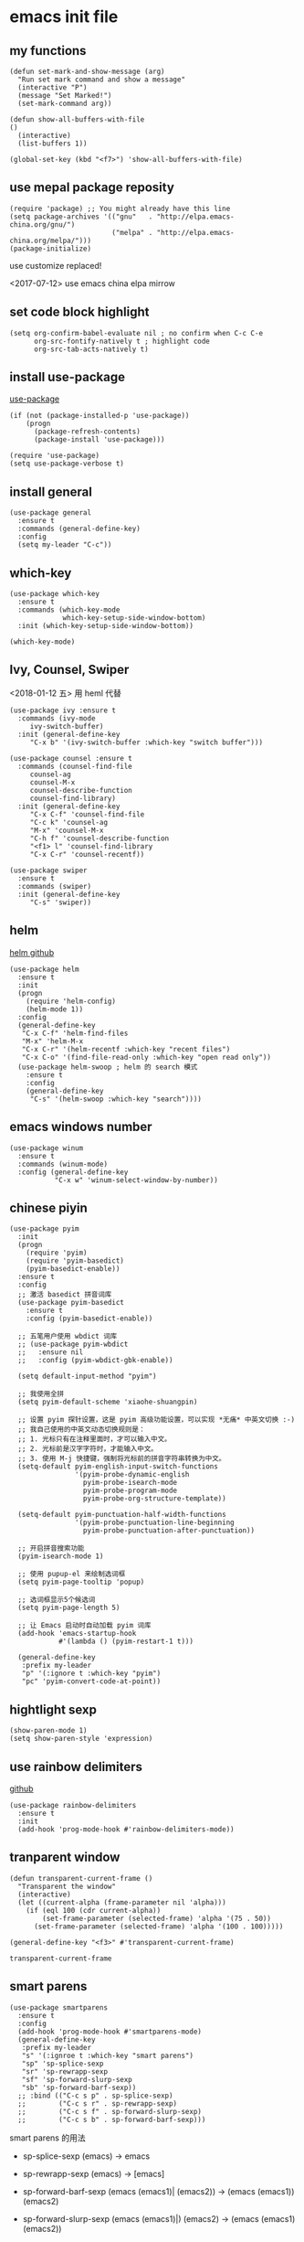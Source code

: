 * emacs init file
  :PROPERTIES: 
  :header-args:elisp: :tangle ~/.emacs.d/init.el
  :END:      

** my functions 
   #+BEGIN_SRC elisp
     (defun set-mark-and-show-message (arg)
       "Run set mark command and show a message"
       (interactive "P")
       (message "Set Marked!")
       (set-mark-command arg))

     (defun show-all-buffers-with-file
	 ()
       (interactive)
       (list-buffers 1))

     (global-set-key (kbd "<f7>") 'show-all-buffers-with-file)
   #+END_SRC
** use mepal package reposity
   #+BEGIN_SRC elisp
     (require 'package) ;; You might already have this line
     (setq package-archives '(("gnu"   . "http://elpa.emacs-china.org/gnu/")
                              ("melpa" . "http://elpa.emacs-china.org/melpa/")))
     (package-initialize) 
   #+END_SRC

   use customize replaced!
   
   <2017-07-12>
   use emacs china elpa mirrow
   
** set code block highlight
   #+BEGIN_SRC elisp
     (setq org-confirm-babel-evaluate nil ; no confirm when C-c C-e
           org-src-fontify-natively t ; highlight code
           org-src-tab-acts-natively t)
   #+END_SRC

** install use-package 
   [[https://github.com/jwiegley/use-package][use-package]]
   #+BEGIN_SRC elisp
     (if (not (package-installed-p 'use-package))
         (progn
           (package-refresh-contents)
           (package-install 'use-package)))

     (require 'use-package)
     (setq use-package-verbose t)
   #+END_SRC
   
** install general
   #+BEGIN_SRC elisp
     (use-package general
       :ensure t
       :commands (general-define-key)
       :config
       (setq my-leader "C-c"))
   #+END_SRC

** which-key
   #+BEGIN_SRC elisp
     (use-package which-key
       :ensure t 
       :commands (which-key-mode
                  which-key-setup-side-window-bottom)
       :init (which-key-setup-side-window-bottom))

     (which-key-mode)
   #+END_SRC
** Ivy, Counsel, Swiper
   <2018-01-12 五> 用 heml 代替
   #+BEGIN_SRC elisp
     (use-package ivy :ensure t
       :commands (ivy-mode
		  ivy-switch-buffer)
       :init (general-define-key
	      "C-x b" '(ivy-switch-buffer :which-key "switch buffer")))

     (use-package counsel :ensure t
       :commands (counsel-find-file
		  counsel-ag
		  counsel-M-x
		  counsel-describe-function
		  counsel-find-library)
       :init (general-define-key
	      "C-x C-f" 'counsel-find-file
	      "C-c k" 'counsel-ag
	      "M-x" 'counsel-M-x
	      "C-h f" 'counsel-describe-function
	      "<f1> l" 'counsel-find-library
	      "C-x C-r" 'counsel-recentf))

     (use-package swiper
       :ensure t
       :commands (swiper)
       :init (general-define-key
	      "C-s" 'swiper))
   #+END_SRC
** helm
   [[https://github.com/emacs-helm/helm][helm github]]
   #+BEGIN_SRC elisp :tangle no
     (use-package helm
       :ensure t
       :init
       (progn
         (require 'helm-config)
         (helm-mode 1))
       :config
       (general-define-key
        "C-x C-f" 'helm-find-files
        "M-x" 'helm-M-x
        "C-x C-r" '(helm-recentf :which-key "recent files")
        "C-x C-o" '(find-file-read-only :which-key "open read only"))
       (use-package helm-swoop ; helm 的 search 模式
         :ensure t
         :config
         (general-define-key
          "C-s" '(helm-swoop :which-key "search"))))
   #+END_SRC
** emacs windows number
   #+BEGIN_SRC elisp :tangle no
     (use-package winum
       :ensure t
       :commands (winum-mode)
       :config (general-define-key
                "C-x w" 'winum-select-window-by-number))
   #+END_SRC
** chinese piyin
   #+BEGIN_SRC elisp
     (use-package pyim
       :init
       (progn
         (require 'pyim)
         (require 'pyim-basedict)
         (pyim-basedict-enable))
       :ensure t
       :config
       ;; 激活 basedict 拼音词库
       (use-package pyim-basedict
         :ensure t
         :config (pyim-basedict-enable))

       ;; 五笔用户使用 wbdict 词库
       ;; (use-package pyim-wbdict
       ;;   :ensure nil
       ;;   :config (pyim-wbdict-gbk-enable))

       (setq default-input-method "pyim")

       ;; 我使用全拼
       (setq pyim-default-scheme 'xiaohe-shuangpin)

       ;; 设置 pyim 探针设置，这是 pyim 高级功能设置，可以实现 *无痛* 中英文切换 :-)
       ;; 我自己使用的中英文动态切换规则是：
       ;; 1. 光标只有在注释里面时，才可以输入中文。
       ;; 2. 光标前是汉字字符时，才能输入中文。
       ;; 3. 使用 M-j 快捷键，强制将光标前的拼音字符串转换为中文。
       (setq-default pyim-english-input-switch-functions
                     '(pyim-probe-dynamic-english
                       pyim-probe-isearch-mode
                       pyim-probe-program-mode
                       pyim-probe-org-structure-template))

       (setq-default pyim-punctuation-half-width-functions
                     '(pyim-probe-punctuation-line-beginning
                       pyim-probe-punctuation-after-punctuation))

       ;; 开启拼音搜索功能
       (pyim-isearch-mode 1)

       ;; 使用 pupup-el 来绘制选词框
       (setq pyim-page-tooltip 'popup)

       ;; 选词框显示5个候选词
       (setq pyim-page-length 5)

       ;; 让 Emacs 启动时自动加载 pyim 词库
       (add-hook 'emacs-startup-hook
                 #'(lambda () (pyim-restart-1 t)))

       (general-define-key
        :prefix my-leader
        "p" '(:ignore t :which-key "pyim")
        "pc" 'pyim-convert-code-at-point))
   #+END_SRC
** hightlight sexp
   #+BEGIN_SRC elispx
     (show-paren-mode 1)
     (setq show-paren-style 'expression)
   #+END_SRC
** use rainbow delimiters
   [[https://github.com/jlr/rainbow-delimiters][github]]
   #+BEGIN_SRC elisp
     (use-package rainbow-delimiters
       :ensure t
       :init
       (add-hook 'prog-mode-hook #'rainbow-delimiters-mode))
   #+END_SRC
** tranparent window
   #+BEGIN_SRC elisp
     (defun transparent-current-frame ()
       "Transparent the window"
       (interactive)
       (let ((current-alpha (frame-parameter nil 'alpha)))
         (if (eql 100 (cdr current-alpha))
             (set-frame-parameter (selected-frame) 'alpha '(75 . 50))
           (set-frame-parameter (selected-frame) 'alpha '(100 . 100)))))

     (general-define-key "<f3>" #'transparent-current-frame)
   #+END_SRC

   #+RESULTS:
   : transparent-current-frame
** smart parens
   #+BEGIN_SRC elisp
     (use-package smartparens
       :ensure t
       :config
       (add-hook 'prog-mode-hook #'smartparens-mode)
       (general-define-key
        :prefix my-leader
        "s" '(:ignroe t :which-key "smart parens")
        "sp" 'sp-splice-sexp
        "sr" 'sp-rewrapp-sexp
        "sf" 'sp-forward-slurp-sexp
        "sb" 'sp-forward-barf-sexp))
       ;; :bind (("C-c s p" . sp-splice-sexp)
       ;;        ("C-c s r" . sp-rewrapp-sexp)
       ;;        ("C-c s f" . sp-forward-slurp-sexp)
       ;;        ("C-c s b" . sp-forward-barf-sexp)))
   #+END_SRC
   
   smart parens 的用法
   
   - sp-splice-sexp
     (emacs) -> emacs

   - sp-rewrapp-sexp
     (emacs) -> [emacs]

   - sp-forward-barf-sexp
     (emacs (emacs1)| (emacs2)) ->  (emacs (emacs1))(emacs2)

   - sp-forward-slurp-sexp
     (emacs (emacs1)|) (emacs2) -> (emacs (emacs1) (emacs2))

   - sp-forward-slurp-hybrid-sexp
     smae
** load theme 
*** use plan-9 theme
    Must set y twice on emacs startup!
    #+BEGIN_SRC elisp :tangle no
      (use-package plan9-theme
        :ensure t)

      (load-theme 'plan9)
    #+END_SRC
*** lenlen theme
    #+BEGIN_SRC elisp :tangle no
      (use-package lenlen-theme
        :ensure t)
    #+END_SRC
*** doom theme
    <2018-04-24 周二> change tangle to no. just want to test new theme
    #+BEGIN_SRC elisp
      (use-package doom-themes
        :ensure t
        :config
        (load-theme 'doom-one t))
    #+END_SRC
*** doneburn-theme
    A light theme.
    [[https://github.com/manuel-uberti/doneburn-theme][github address]]
    #+BEGIN_SRC elisp :tangle no
      (use-package doneburn-theme
        :ensure t
        :config (load-theme 'doneburn 'no-confirm))
    #+END_SRC
*** zenburn
    #+BEGIN_SRC elisp :tangle no
      (use-package zenburn-theme
        :ensure t
        :config (load-theme 'zenburn t))          
    #+END_SRC
*** dracula theme
    #+BEGIN_SRC elisp :tangle no
      (use-package dracula-theme
	:ensure t
	:config
	(load-theme 'dracula t))
    #+END_SRC
** expand-region
   #+BEGIN_SRC elisp
     (use-package expand-region
       :ensure t
       :commands (er/expand-region)
       :bind
       (("C-=" . er/expand-region)))
   #+END_SRC

** default setting what use customize
   #+BEGIN_SRC elisp
     (custom-set-faces
      ;; custom-set-faces was added by Custom.
      ;; If you edit it by hand, you could mess it up, so be careful.
      ;; Your init file should contain only one such instance.
      ;; If there is more than one, they won't work right.
      '(default ((t (:inherit nil :stipple nil :inverse-video nil :box nil :strike-through nil :overline nil :underline nil :slant normal :weight normal :height 112 :width normal :foundry "MS  " :family "YaHei Consolas Hybrid")))))
   #+END_SRC

*** set my default directory when emacs start
    #+BEGIN_SRC elisp
      (setq command-line-default-directory "~/")
      (setq default-directory "~/")
      (scroll-bar-mode -1) ; disable scroll bar
      (tool-bar-mode -1) ; disable tool bar
      (show-paren-mode) ; hight light match parens
      (setq inhibit-startup-screen t)
    #+END_SRC

*** set babel execute language
    #+BEGIN_SRC elisp
      (org-babel-do-load-languages
       'org-babel-load-languages '((clojure . t)
                                   (emacs-lisp . t)))
    #+END_SRC

*** set default key
    #+BEGIN_SRC elisp
      (general-define-key :prefix my-leader
                          "m" 'set-mark-and-show-message)
    #+END_SRC

*** set no auto backup 
    disable auto backup. ( backup~ & #autobackup#)
    #+BEGIN_SRC elisp
      (setq mark-backup-files nil)
      (setq auto-save-default nil)
    #+END_SRC
** org mode setting
*** set file to agenda view
    #+BEGIN_SRC elisp
      (general-define-key
       "C-c a" #'org-agenda)

      (setq org-agenda-files '("~/Documents/org/"))
    #+END_SRC
*** org capture template
    | key       | operator                   |
    | "C-c c t" | insert task to inbox.org   |
    | "C-c c T" | insert task to tickler.org |

    #+BEGIN_SRC elisp
      (general-define-key "C-c c" #'org-capture)

      (setq org-capture-templates '(("t" "Todo [inbox]" entry
                                     (file+headline "~/Documents/org/inbox.org" "Tasks")
                                     "* TODO %i%?")))
    #+END_SRC
*** set org file todo keywords
    #+BEGIN_SRC elisp
      (setq org-todo-keywords '((sequence
                                  "TODO(t)"
                                  "WAITING(w)"
                                  "SOMEDAY(s)"
                                  "|"
                                  "DONE(d)"
                                  "CANCELLED(c)")))
    #+END_SRC
*** set refile target
    #+BEGIN_SRC elisp
      (setq org-refile-targets
            '(
              ("~/Documents/org/work.org" :maxlevel . 5)
              ("~/Documents/org/personal.org" :maxlevel . 9)
              ("~/Documents/org/notes.org" :maxlevel . 9)
              ))
    #+END_SRC
*** 设置每一级标题有不一样的大小
    #+BEGIN_SRC elisp
      (set-face-attribute 'org-level-1 nil :height 1.2 :bold t)
      (set-face-attribute 'org-level-2 nil :height 1.1 :bold t)
    #+END_SRC
** workgroup2
   #+BEGIN_SRC elisp :tangle no
     (use-package workgroups2
       :ensure t)
     (workgroups-mode 1)
   #+END_SRC

   #+RESULTS:
** company
   #+BEGIN_SRC elisp
     (use-package company
       :ensure t
       :commands (company-mode)
       :init
       (add-hook 'prog-mode-hook 'company-mode))
   #+END_SRC
** dired+
   #+BEGIN_SRC elisp :tangle no
     (use-package dired+
       :ensure t)
   #+END_SRC
** try
   try package and do not install it
   #+BEGIN_SRC elisp :tangle no
     (use-package try
       :ensure t)
   #+END_SRC
** ace-window

   make move cursor to other window quickly and convinently
   #+BEGIN_SRC elisp
     (use-package ace-window
       :ensure t
       :commands (ace-window)
       :init
       (bind-key "M-p" 'ace-window))
   #+END_SRC
** ace jump
   [[https://github.com/abo-abo/avy][github]] address
   #+BEGIN_SRC elisp
     (use-package avy
       :ensure t
       :config
       (general-define-key
        :prefix my-leader
        "j" '(:ingore t :which-key "go to char")
        "jj" 'avy-goto-char
        "jw" 'avy-goto-word-0
        "jl" 'avy-goto-line
        "jt" 'avy-goto-char-timer))
   #+END_SRC

** use color theme
   #+BEGIN_SRC elisp :tangle no
     (use-package color-theme
       :ensure t)
   #+END_SRC
   
** eyebrowser
   #+BEGIN_SRC elisp
     (use-package eyebrowse
       :ensure t
       :config
       (setq eyebrowse-mode-line-separator " | "
             eyebrowse-new-workspace t)
       ;; use desktop save the current state
       (desktop-change-dir "~/") ; my desktop.lock file in HOME directory
       :init (add-hook 'prog-mode-hook 'eyebrowse-mode)
       :commands (eyebrowse-mode))
        
   #+END_SRC

** symbol-overlay
   高亮符号的插件

   #+BEGIN_SRC elisp
     (use-package symbol-overlay
       :ensure t)
   #+END_SRC
   - 快捷键设置
     #+BEGIN_SRC elisp :tangle no
       (global-set-key (kbd "M-i") 'symbol-overlay-put)
       (global-set-key (kbd "M-n") 'symbol-overlay-switch-forward)
       (global-set-key (kbd "M-p") 'symbol-overlay-switch-backward)
       (global-set-key (kbd "<f7>") 'symbol-overlay-mode)
       (global-set-key (kbd "<f8>") 'symbol-overlay-remove-all)
     #+END_SRC
** key-fre
   这个扩展可以查看我的案件统计
   这样我就可以根据我自己的案件频率来调整优化快捷键
   #+BEGIN_SRC elisp     
     (use-package keyfreq
       :ensure t
       :config
       (keyfreq-mode 1)
       (keyfreq-autosave-mode 1)) 
   #+END_SRC
** Neotree
*** icon for neotree
    #+BEGIN_SRC elisp
      (use-package all-the-icons :ensure t)          
    #+END_SRC
*** neotree
    #+BEGIN_SRC elisp
      (use-package neotree
        :ensure t
        :init
        (setq neo-theme (if (display-graphic-p) 'icons 'arrow))
        :bind
        (("<f8>" . neotree-toggle)))
    #+END_SRC
** markdown
   #+BEGIN_SRC elisp
     (use-package markdown-mode
       :ensure t
       :mode "\\.md\\'")
   #+END_SRC
** linum mode

   
   <2018-02-01> 打算用 linum-relative 来代替
  
   #+BEGIN_SRC elisp :tangle no
     (use-package linum-mode
       :hook prog-mode)
   #+END_SRC

   <2018-04-20 周五> 用了 =line mode= 以后太慢了，还是取消掉
   #+BEGIN_SRC elisp :tangle no
     (use-package linum-relative
       :ensure t
       :hook (prog-mode . linum-relative-mode))
   #+END_SRC
** setup auto backup
#+BEGIN_SRC elisp
  (setq backup-by-copying t ; enable auto backup
        backup-directory-alist '(("." . "~/.emacs_backups"))
        delete-old-versions t
        kept-new-versions 6
        kept-old-versions 2
        version-control t)
#+END_SRC
** key chord
   #+BEGIN_SRC elisp
     (use-package key-chord
       :ensure t
       :commands key-chord-mode
       :init
       (add-hook 'prog-mode-hook (lambda () (key-chord-mode 1)))
       :config
       (key-chord-define-global "ww" 'save-buffer)
       (key-chord-define-global ",m" 'set-mark-command))
  #+END_SRC
** sky-color-clock
   好看的会根据时间自动改变颜色的 =modeline= 时钟
   [[https://github.com/zk-phi/sky-color-clock][sky-color-clock]]
   #+BEGIN_SRC elisp
     ;; check the sky-color-clock wheat installed
     (if (not (file-exists-p "~/.emacs.d/elpa/sky-color-clock/sky-color-clock.el"))
         (message "sky-color-clock not installed")
       (progn
         (add-to-list 'load-path "~/.emacs.d/elpa/sky-color-clock")
         (require 'sky-color-clock)
         (sky-color-clock-initialize 31) ; this is shanghai latitude
         (setq sky-color-clock-enable-emoji-icon nil) ; no display emoji
         (setq sky-color-clock-enable-temperature-indicator t) ; display temperature
         (push '(:eval (sky-color-clock)) (default-value 'mode-line-format))
         ))
   #+END_SRC
** cnfonts
   #+BEGIN_SRC elisp
     (use-package cnfonts
       :ensure t
       :init (cnfonts-enable))
   #+END_SRC
** find file in project
   [[https://github.com/technomancy/find-file-in-project][github]]
   #+BEGIN_SRC elisp
     (use-package find-file-in-project
       :ensure t
       :init
       (if (eq system-type 'windows-nt)
           (if (file-exists-p "c:\\\\tools\\\\cygwin")
               (setq ffip-find-executable "c:\\\\tools\\\\cyginw\\\\bin\\\\find")
             (setq ffip-find-executable "c:\\\\Users\\\\janke\\\\.babun\\\\cygwin\\\\bin\\\\find")))
       (general-define-key :prefix my-leader
                           "f" '(:ignore t :which-key "find file in project")
                           "ff" 'find-file-in-project)
       :commands (find-file-in-project
                  find-file-in-project-by-point
                  find-file-in-project-by-selected))
   #+END_SRC
** ewsw
   emacs-websock-sucem 是我写的一个包 . 用来处理和工作有关的事情
   #+BEGIN_SRC elisp
     ;; (add-to-list 'load-path "~/workspace/emacs-websocket-sucem/")

     (use-package ewsw
       :init
       (add-to-list 'load-path "~/workspace/emacs-websocket-sucem")
       (use-package websocket
         :ensure t)
       :commands (ewsw-start-server)
       :bind (("C-c u s" . ewsw-send-cgylr-search)
              ("C-c u d" . ewsw-send-delete-yw)))
   #+END_SRC
** atomic chrome
   使用 Emacs  在 chrome 里面编辑文本内容
   #+BEGIN_SRC elisp
     (use-package atomic-chrome
       :ensure t
       :config (atomic-chrome-start-server))
   #+END_SRC
** DEVELOPMENT LANGUAGES
   development language packages
   <2018-06-28 周四> 因为包比较多了，所以把编程语言相关的包单独放
*** clojure
    - clojure package start so slow.
      [2017-07-21 周五]
      clojure and cider package startup use more than 3 seconds.
      so i add :commands keyword config.
      now clojure and cider not start on emacs startup.

    #+BEGIN_SRC elisp
      (use-package clojure-mode
       	:ensure t
       	:commands (clojure-mode clojurescript-mode)
       	:config
       	(use-package cider :ensure t)
       	(show-paren-mode)

       	(general-define-key
         :states '(insert emacs normal)
         :keymaps 'cider-repl-mode-map
         "M-p" 'ace-window)


       	;; in cider-stack-trace-mode set q to quit
       	(general-define-key
         :state '(insert emacs normal)
         :keymaps 'cider-stacktrace-mode-map

         "M-p" 'ace-window ; 将 M-p 绑定到 ace-window， 获取一致的用户体验
         "C-p"  'cider-popup-buffer-quit-function))
    #+END_SRC
*** run python3 envrioment
    #+BEGIN_SRC elisp
      (use-package python
       	:init
       	(setq python-shell-interpreter "python")
       	(setq elpy-rpc-python-command "python")
       	:mode ("\\.py\\'" . python-mode)
       	:interpreter ("python" . python-mode)
       	:config (elpy-enable))
    #+END_SRC
*** Erlang & Elixir
    #+BEGIN_SRC elisp
      ;; elixir
      (use-package elixir-mode
        :mode ("\\.ex\\'" . elixir-mode)
        :config
        (use-package alchemist
          :ensure t))

      ;; erlang
      (use-package erlang
        :ensure t
        :mode ("\\.erl\\'" . erlang-mode)
        :interpreter ("erlang" . erlang-mode))
    #+END_SRC
*** golang 
    #+BEGIN_SRC elisp
      (use-package go-mode
       	:ensure t
       	:mode "\\.go\\'"
       	:config
       	(progn
          (add-hook 'before-save-hook 'gofmt-before-save)
          (add-hook 'go-mode-hook
                    (lambda ()
                      (local-set-key (kbd "C-c C-r") 'go-remove-unused-imports)))))
    #+END_SRC
*** magit
    #+BEGIN_SRC elisp
      (use-package magit
       	:ensure t
       	:bind (("C-c g s" . magit-status)))
    #+END_SRC
>>>>>>> 298f1ba91d1f4ab44470b1b99a3f1d6532fe2164
